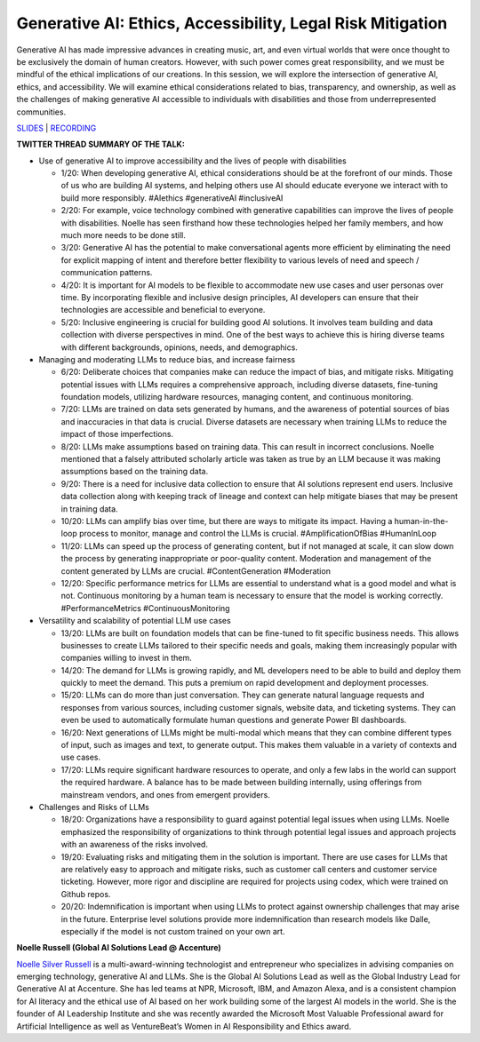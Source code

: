 Generative AI: Ethics, Accessibility, Legal Risk Mitigation
===========================================================

Generative AI has made impressive advances in creating music, art, and
even virtual worlds that were once thought to be exclusively the domain
of human creators. However, with such power comes great responsibility,
and we must be mindful of the ethical implications of our creations. In
this session, we will explore the intersection of generative AI, ethics,
and accessibility. We will examine ethical considerations related to
bias, transparency, and ownership, as well as the challenges of making
generative AI accessible to individuals with disabilities and those from
underrepresented communities.

`SLIDES <#>`__ \| `RECORDING <https://youtu.be/TEixBW1Bnow>`__

**TWITTER THREAD SUMMARY OF THE TALK:**

-  Use of generative AI to improve accessibility and the lives of people
   with disabilities

   -  1/20: When developing generative AI, ethical considerations should
      be at the forefront of our minds. Those of us who are building AI
      systems, and helping others use AI should educate everyone we
      interact with to build more responsibly. #AIethics #generativeAI
      #inclusiveAI
   -  2/20: For example, voice technology combined with generative
      capabilities can improve the lives of people with disabilities.
      Noelle has seen firsthand how these technologies helped her family
      members, and how much more needs to be done still.
   -  3/20: Generative AI has the potential to make conversational
      agents more efficient by eliminating the need for explicit mapping
      of intent and therefore better flexibility to various levels of
      need and speech / communication patterns.
   -  4/20: It is important for AI models to be flexible to accommodate
      new use cases and user personas over time. By incorporating
      flexible and inclusive design principles, AI developers can ensure
      that their technologies are accessible and beneficial to everyone.
   -  5/20: Inclusive engineering is crucial for building good AI
      solutions. It involves team building and data collection with
      diverse perspectives in mind. One of the best ways to achieve this
      is hiring diverse teams with different backgrounds, opinions,
      needs, and demographics.

-  Managing and moderating LLMs to reduce bias, and increase fairness

   -  6/20: Deliberate choices that companies make can reduce the impact
      of bias, and mitigate risks. Mitigating potential issues with LLMs
      requires a comprehensive approach, including diverse datasets,
      fine-tuning foundation models, utilizing hardware resources,
      managing content, and continuous monitoring.
   -  7/20: LLMs are trained on data sets generated by humans, and the
      awareness of potential sources of bias and inaccuracies in that
      data is crucial. Diverse datasets are necessary when training LLMs
      to reduce the impact of those imperfections.
   -  8/20: LLMs make assumptions based on training data. This can
      result in incorrect conclusions. Noelle mentioned that a falsely
      attributed scholarly article was taken as true by an LLM because
      it was making assumptions based on the training data.
   -  9/20: There is a need for inclusive data collection to ensure that
      AI solutions represent end users. Inclusive data collection along
      with keeping track of lineage and context can help mitigate biases
      that may be present in training data.
   -  10/20: LLMs can amplify bias over time, but there are ways to
      mitigate its impact. Having a human-in-the-loop process to
      monitor, manage and control the LLMs is crucial.
      #AmplificationOfBias #HumanInLoop
   -  11/20: LLMs can speed up the process of generating content, but if
      not managed at scale, it can slow down the process by generating
      inappropriate or poor-quality content. Moderation and management
      of the content generated by LLMs are crucial. #ContentGeneration
      #Moderation
   -  12/20: Specific performance metrics for LLMs are essential to
      understand what is a good model and what is not. Continuous
      monitoring by a human team is necessary to ensure that the model
      is working correctly. #PerformanceMetrics #ContinuousMonitoring

-  Versatility and scalability of potential LLM use cases

   -  13/20: LLMs are built on foundation models that can be fine-tuned
      to fit specific business needs. This allows businesses to create
      LLMs tailored to their specific needs and goals, making them
      increasingly popular with companies willing to invest in them.
   -  14/20: The demand for LLMs is growing rapidly, and ML developers
      need to be able to build and deploy them quickly to meet the
      demand. This puts a premium on rapid development and deployment
      processes.
   -  15/20: LLMs can do more than just conversation. They can generate
      natural language requests and responses from various sources,
      including customer signals, website data, and ticketing systems.
      They can even be used to automatically formulate human questions
      and generate Power BI dashboards.
   -  16/20: Next generations of LLMs might be multi-modal which means
      that they can combine different types of input, such as images and
      text, to generate output. This makes them valuable in a variety of
      contexts and use cases.
   -  17/20: LLMs require significant hardware resources to operate, and
      only a few labs in the world can support the required hardware. A
      balance has to be made between building internally, using
      offerings from mainstream vendors, and ones from emergent
      providers.

-  Challenges and Risks of LLMs

   -  18/20: Organizations have a responsibility to guard against
      potential legal issues when using LLMs. Noelle emphasized the
      responsibility of organizations to think through potential legal
      issues and approach projects with an awareness of the risks
      involved.
   -  19/20: Evaluating risks and mitigating them in the solution is
      important. There are use cases for LLMs that are relatively easy
      to approach and mitigate risks, such as customer call centers and
      customer service ticketing. However, more rigor and discipline are
      required for projects using codex, which were trained on Github
      repos.
   -  20/20: Indemnification is important when using LLMs to protect
      against ownership challenges that may arise in the future.
      Enterprise level solutions provide more indemnification than
      research models like Dalle, especially if the model is not custom
      trained on your own art.

**Noelle Russell (Global AI Solutions Lead @ Accenture)**

`Noelle Silver Russell <https://www.linkedin.com/in/noelleai/>`__ is a
multi-award-winning technologist and entrepreneur who specializes in
advising companies on emerging technology, generative AI and LLMs. She
is the Global AI Solutions Lead as well as the Global Industry Lead for
Generative AI at Accenture. She has led teams at NPR, Microsoft, IBM,
and Amazon Alexa, and is a consistent champion for AI literacy and the
ethical use of AI based on her work building some of the largest AI
models in the world. She is the founder of AI Leadership Institute and
she was recently awarded the Microsoft Most Valuable Professional award
for Artificial Intelligence as well as VentureBeat’s Women in AI
Responsibility and Ethics award.
